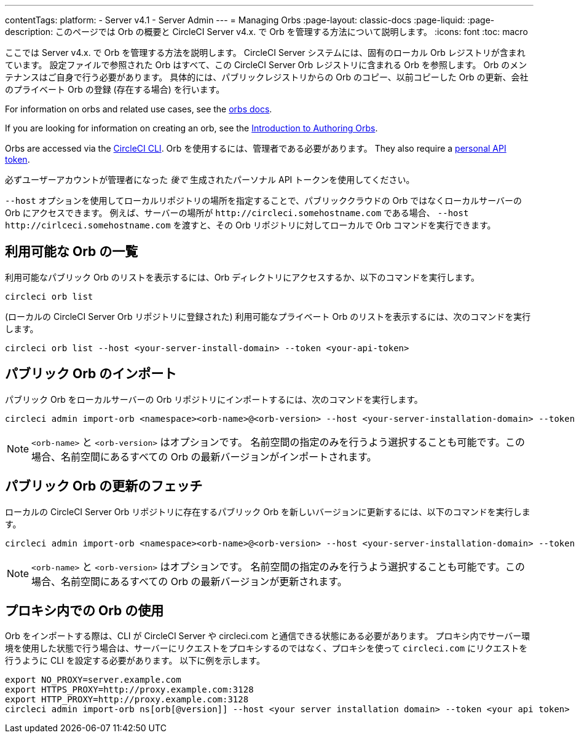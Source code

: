 ---

contentTags:
  platform:
    - Server v4.1
    - Server Admin
---
= Managing Orbs
:page-layout: classic-docs
:page-liquid:
:page-description: このページでは Orb の概要と CircleCI Server v4.x. で Orb を管理する方法について説明します。
:icons: font
:toc: macro

:toc-title:

ここでは Server v4.x. で Orb を管理する方法を説明します。 CircleCI Server システムには、固有のローカル Orb レジストリが含まれています。 設定ファイルで参照された Orb はすべて、この CircleCI Server Orb レジストリに含まれる Orb を参照します。 Orb のメンテナンスはご自身で行う必要があります。 具体的には、パブリックレジストリからの Orb のコピー、以前コピーした Orb の更新、会社のプライベート Orb の登録 (存在する場合) を行います。

For information on orbs and related use cases, see the xref:../../../orb-intro#[orbs docs].

If you are looking for information on creating an orb, see the xref:../../../orb-author-intro/[Introduction to Authoring Orbs].

Orbs are accessed via the xref:../../../local-cli#[CircleCI CLI]. Orb を使用するには、管理者である必要があります。 They also require a xref:../../../managing-api-tokens#[personal API token].

必ずユーザーアカウントが管理者になった _後で_ 生成されたパーソナル API トークンを使用してください。

`--host` オプションを使用してローカルリポジトリの場所を指定することで、パブリッククラウドの Orb ではなくローカルサーバーの Orb にアクセスできます。 例えば、サーバーの場所が `\http://circleci.somehostname.com` である場合、 `--host \http://cirlceci.somehostname.com` を渡すと、その Orb リポジトリに対してローカルで Orb コマンドを実行できます。

[#list-available-orbs]
== 利用可能な Orb の一覧

利用可能なパブリック Orb のリストを表示するには、Orb ディレクトリにアクセスするか、以下のコマンドを実行します。

[source,shell]
----
circleci orb list
----

(ローカルの CircleCI Server Orb リポジトリに登録された) 利用可能なプライベート Orb のリストを表示するには、次のコマンドを実行します。

[source,shell]
----
circleci orb list --host <your-server-install-domain> --token <your-api-token>
----

[#import-a-public-orb]
== パブリック Orb のインポート

パブリック Orb をローカルサーバーの Orb リポジトリにインポートするには、次のコマンドを実行します。

[source,bash]
----
circleci admin import-orb <namespace><orb-name>@<orb-version> --host <your-server-installation-domain> --token <your-api-token>
----

NOTE: `<orb-name>` と `<orb-version>` はオプションです。 名前空間の指定のみを行うよう選択することも可能です。この場合、名前空間にあるすべての Orb の最新バージョンがインポートされます。

[#fetch-a-public-orbs-updates]
== パブリック Orb の更新のフェッチ

ローカルの CircleCI Server Orb リポジトリに存在するパブリック Orb を新しいバージョンに更新するには、以下のコマンドを実行します。

[source,bash]
----
circleci admin import-orb <namespace><orb-name>@<orb-version> --host <your-server-installation-domain> --token <your-api-token>
----

NOTE: `<orb-name>` と `<orb-version>` はオプションです。 名前空間の指定のみを行うよう選択することも可能です。この場合、名前空間にあるすべての Orb の最新バージョンが更新されます。

[using-orbs-behind-a-proxy]
== プロキシ内での Orb の使用

Orb をインポートする際は、CLI が CircleCI Server や circleci.com と通信できる状態にある必要があります。 プロキシ内でサーバー環境を使用した状態で行う場合は、サーバーにリクエストをプロキシするのではなく、プロキシを使って `circleci.com` にリクエストを行うように CLI を設定する必要があります。 以下に例を示します。

[source,bash]
----
export NO_PROXY=server.example.com
export HTTPS_PROXY=http://proxy.example.com:3128
export HTTP_PROXY=http://proxy.example.com:3128
circleci admin import-orb ns[orb[@version]] --host <your server installation domain> --token <your api token>
----
